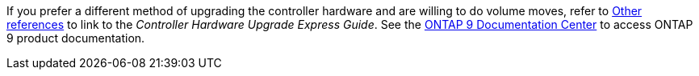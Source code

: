 If you prefer a different method of upgrading the controller hardware and are willing to do volume moves, refer to link:other_references.html[Other references] to link to the _Controller Hardware Upgrade Express Guide_. See the link:https://docs.netapp.com/ontap-9/index.jsp[ONTAP 9 Documentation Center] to access ONTAP 9 product documentation.
